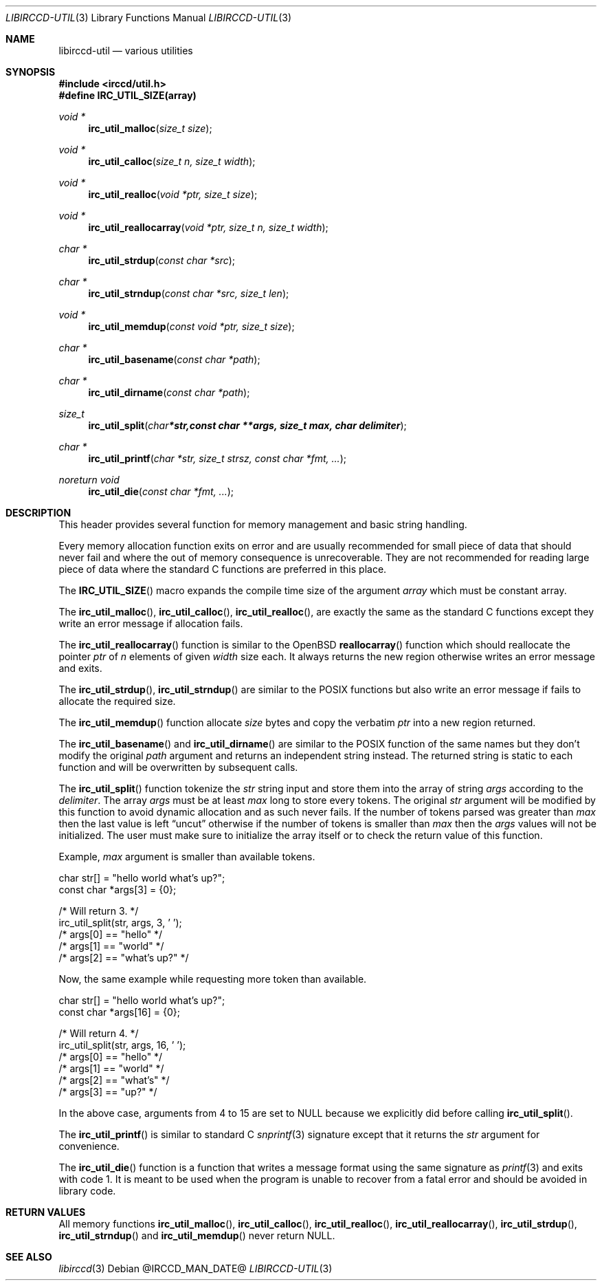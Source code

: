.\"
.\" Copyright (c) 2013-2022 David Demelier <markand@malikania.fr>
.\"
.\" Permission to use, copy, modify, and/or distribute this software for any
.\" purpose with or without fee is hereby granted, provided that the above
.\" copyright notice and this permission notice appear in all copies.
.\"
.\" THE SOFTWARE IS PROVIDED "AS IS" AND THE AUTHOR DISCLAIMS ALL WARRANTIES
.\" WITH REGARD TO THIS SOFTWARE INCLUDING ALL IMPLIED WARRANTIES OF
.\" MERCHANTABILITY AND FITNESS. IN NO EVENT SHALL THE AUTHOR BE LIABLE FOR
.\" ANY SPECIAL, DIRECT, INDIRECT, OR CONSEQUENTIAL DAMAGES OR ANY DAMAGES
.\" WHATSOEVER RESULTING FROM LOSS OF USE, DATA OR PROFITS, WHETHER IN AN
.\" ACTION OF CONTRACT, NEGLIGENCE OR OTHER TORTIOUS ACTION, ARISING OUT OF
.\" OR IN CONNECTION WITH THE USE OR PERFORMANCE OF THIS SOFTWARE.
.\"
.Dd @IRCCD_MAN_DATE@
.Dt LIBIRCCD-UTIL 3
.Os
.\" NAME
.Sh NAME
.Nm libirccd-util
.Nd various utilities
.\" SYNOPSIS
.Sh SYNOPSIS
.In irccd/util.h
.Fd #define IRC_UTIL_SIZE(array)
.Ft void *
.Fn irc_util_malloc "size_t size"
.Ft void *
.Fn irc_util_calloc "size_t n, size_t width"
.Ft void *
.Fn irc_util_realloc "void *ptr, size_t size"
.Ft void *
.Fn irc_util_reallocarray "void *ptr, size_t n, size_t width"
.Ft char *
.Fn irc_util_strdup "const char *src"
.Ft char *
.Fn irc_util_strndup "const char *src, size_t len"
.Ft void *
.Fn irc_util_memdup "const void *ptr, size_t size"
.Ft char *
.Fn irc_util_basename "const char *path"
.Ft char *
.Fn irc_util_dirname "const char *path"
.Ft size_t
.Fn irc_util_split "char *str, const char **args, size_t max, char delimiter"
.Ft char *
.Fn irc_util_printf "char *str, size_t strsz, const char *fmt, ..."
.Ft noreturn void
.Fn irc_util_die "const char *fmt, ..."
.\" DESCRIPTION
.Sh DESCRIPTION
This header provides several function for memory management and basic string
handling.
.Pp
Every memory allocation function exits on error and are usually recommended for
small piece of data that should never fail and where the out of memory
consequence is unrecoverable. They are not recommended for reading large piece
of data where the standard C functions are preferred in this place.
.Pp
The
.Fn IRC_UTIL_SIZE
macro expands the compile time size of the argument
.Fa array
which must be constant array.
.Pp
The
.Fn irc_util_malloc ,
.Fn irc_util_calloc ,
.Fn irc_util_realloc ,
are exactly the same as the standard C functions except they write an error
message if allocation fails.
.Pp
The
.Fn irc_util_reallocarray
function is similar to the OpenBSD
.Fn reallocarray
function which should reallocate the pointer
.Fa ptr
of
.Fa n
elements of given
.Fa width
size each. It always returns the new region otherwise writes an error message
and exits.
.Pp
The
.Fn irc_util_strdup ,
.Fn irc_util_strndup
are similar to the POSIX functions but also write an error message if fails to
allocate the required size.
.Pp
The
.Fn irc_util_memdup
function allocate
.Fa size
bytes and copy the verbatim
.Fa ptr
into a new region returned.
.Pp
The
.Fn irc_util_basename
and
.Fn irc_util_dirname
are similar to the POSIX function of the same names but they don't modify the
original
.Fa path
argument and returns an independent string instead. The returned string is
static to each function and will be overwritten by subsequent calls.
.Pp
The
.Fn irc_util_split
function tokenize the
.Fa str
string input and store them into the array of string
.Fa args
according to the
.Fa delimiter .
The array
.Fa args
must be at least
.Fa max
long to store every tokens. The original
.Fa str
argument will be modified by this function to avoid dynamic allocation and as
such never fails. If the number of tokens parsed was greater than
.Fa max
then the last value is left
.Dq uncut
otherwise if the number of tokens is smaller than
.Fa max
then the
.Fa args
values will not be initialized. The user must make sure to initialize the array
itself or to check the return value of this function.
.Pp
Example,
.Fa max
argument is smaller than available tokens.
.Bd -literal
char str[] = "hello world what's up?";
const char *args[3] = {0};

/* Will return 3. */
irc_util_split(str, args, 3, ' ');
/* args[0] == "hello" */
/* args[1] == "world" */
/* args[2] == "what's up?" */
.Ed
.Pp
Now, the same example while requesting more token than available.
.Bd -literal
char str[] = "hello world what's up?";
const char *args[16] = {0};

/* Will return 4. */
irc_util_split(str, args, 16, ' ');
/* args[0] == "hello" */
/* args[1] == "world" */
/* args[2] == "what's" */
/* args[3] == "up?" */
.Ed
.Pp
In the above case, arguments from 4 to 15 are set to NULL because we explicitly
did before calling
.Fn irc_util_split .
.Pp
The
.Fn irc_util_printf
is similar to standard C
.Xr snprintf 3
signature except that it returns the
.Fa str
argument for convenience.
.Pp
The
.Fn irc_util_die
function is a function that writes a message format using the same signature as
.Xr printf 3
and exits with code 1. It is meant to be used when the program is unable to
recover from a fatal error and should be avoided in library code.
.\" RETURN VALUES
.Sh RETURN VALUES
All memory functions
.Fn irc_util_malloc ,
.Fn irc_util_calloc ,
.Fn irc_util_realloc ,
.Fn irc_util_reallocarray ,
.Fn irc_util_strdup ,
.Fn irc_util_strndup
and
.Fn irc_util_memdup
never return NULL.
.\" SEE ALSO
.Sh SEE ALSO
.Xr libirccd 3
